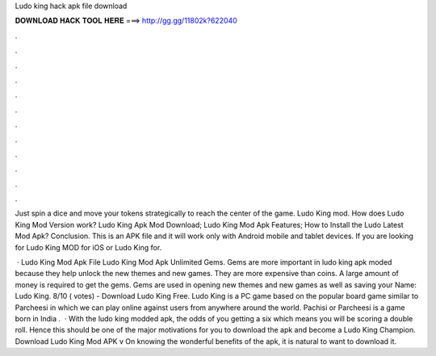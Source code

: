 Ludo king hack apk file download



𝐃𝐎𝐖𝐍𝐋𝐎𝐀𝐃 𝐇𝐀𝐂𝐊 𝐓𝐎𝐎𝐋 𝐇𝐄𝐑𝐄 ===> http://gg.gg/11802k?622040



.



.



.



.



.



.



.



.



.



.



.



.

Just spin a dice and move your tokens strategically to reach the center of the game. Ludo King mod. How does Ludo King Mod Version work? Ludo King Apk Mod Download; Ludo King Mod Apk Features; How to Install the Ludo Latest Mod Apk? Conclusion. This is an APK file and it will work only with Android mobile and tablet devices. If you are looking for Ludo King MOD for iOS or Ludo King for.

 · Ludo King Mod Apk File Ludo King Mod Apk Unlimited Gems. Gems are more important in ludo king apk moded because they help unlock the new themes and new games. They are more expensive than coins. A large amount of money is required to get the gems. Gems are used in opening new themes and new games as well as saving your  Name: Ludo King. 8/10 ( votes) - Download Ludo King Free. Ludo King is a PC game based on the popular board game similar to Parcheesi in which we can play online against users from anywhere around the world. Pachisi or Parcheesi is a game born in India .  · With the ludo king modded apk, the odds of you getting a six which means you will be scoring a double roll. Hence this should be one of the major motivations for you to download the apk and become a Ludo King Champion. Download Ludo King Mod APK v On knowing the wonderful benefits of the apk, it is natural to want to download it.
